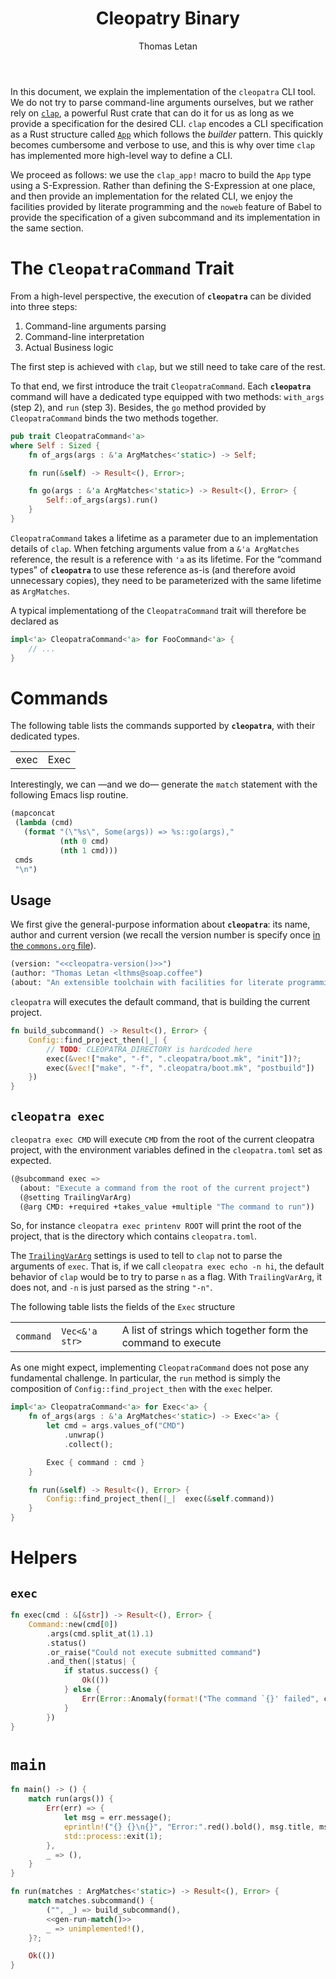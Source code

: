 #+TITLE: Cleopatry Binary
#+AUTHOR: Thomas Letan
#+HTML_LINK_UP: index.html

#+BEGIN_SRC rust :tangle src/main.rs :noweb yes :exports none
#[macro_use] extern crate clap;

use std::process::Command;
use colored::*;
use clap::{ArgMatches};

use crate::configuration::Config;
use crate::error::{Error, Raise};

pub mod error;
pub mod configuration;

<<main>>

<<run>>

<<args>>

<<subcommands-func>>

<<helpers>>

<<command-trait>>
#+END_SRC

In this document, we explain the implementation of the ~cleopatra~ CLI tool. We
do not try to parse command-line arguments ourselves, but we rather rely on
[[https://clap.rs/][~clap~]], a powerful Rust crate that can do it for us as
long as we provide a specification for the desired CLI.  ~clap~ encodes a CLI
specification as a Rust structure called
[[https://docs.rs/clap/2.33.0/clap/struct.App.html][=App=]] which follows the
/builder/ pattern. This quickly becomes cumbersome and verbose to use, and this
is why over time ~clap~ has implemented more high-level way to define a CLI.

We proceed as follows: we use the =clap_app!= macro to build the =App= type
using a S-Expression. Rather than defining the S-Expression at one place, and
then provide an implementation for the related CLI, we enjoy the facilities
provided by literate programming and the ~noweb~ feature of Babel to provide the
specification of a given subcommand and its implementation in the same section.

* The =CleopatraCommand= Trait

From a high-level perspective, the execution of *~cleopatra~* can be divided
into three steps:

  1. Command-line arguments parsing
  2. Command-line interpretation
  3. Actual Business logic

The first step is achieved with ~clap~, but we still need to take care of the
rest.

To that end, we first introduce the trait =CleopatraCommand=. Each *~cleopatra~*
command will have a dedicated type equipped with two methods: =with_args= (step
2), and =run= (step 3). Besides, the =go= method provided by =CleopatraCommand=
binds the two methods together.

#+BEGIN_SRC rust :noweb-ref command-trait
pub trait CleopatraCommand<'a>
where Self : Sized {
    fn of_args(args : &'a ArgMatches<'static>) -> Self;

    fn run(&self) -> Result<(), Error>;

    fn go(args : &'a ArgMatches<'static>) -> Result<(), Error> {
        Self::of_args(args).run()
    }
}
#+END_SRC

=CleopatraCommand= takes a lifetime as a parameter due to an implementation
details of ~clap~. When fetching arguments value from a ~&'a ArgMatches~
reference, the result is a reference with ~'a~ as its lifetime. For the “command
types” of *~cleopatra~* to use these reference as-is (and therefore avoid
unnecessary copies), they need to be parameterized with the same lifetime as
~ArgMatches~.

A typical implementationg of the =CleopatraCommand= trait will therefore be
declared as

#+BEGIN_SRC rust
impl<'a> CleopatraCommand<'a> for FooCommand<'a> {
    // ...
}
#+END_SRC

* Commands

The following table lists the commands supported by *~cleopatra~*, with their
dedicated types.

#+NAME: cleopatra-commands
| exec | Exec |

Interestingly, we can —and we do— generate the ~match~ statement with the
following Emacs lisp routine.

#+NAME: gen-run-match
#+BEGIN_SRC emacs-lisp :var cmds=cleopatra-commands
(mapconcat
 (lambda (cmd)
   (format "(\"%s\", Some(args)) => %s::go(args),"
           (nth 0 cmd)
           (nth 1 cmd)))
 cmds
 "\n")
#+END_SRC

** Usage

We first give the general-purpose information about *~cleopatra~*: its name,
author and current version (we recall the version number is specify once
[[file:../commons.org][in the ~commons.org~ file]]).

#+BEGIN_SRC emacs-lisp :noweb-ref cli-specs :noweb yes
(version: "<<cleopatra-version()>>")
(author: "Thomas Letan <lthms@soap.coffee")
(about: "An extensible toolchain with facilities for literate programming")
#+END_SRC

~cleopatra~ will executes the default command, that is building the current
project.

#+BEGIN_SRC rust :noweb-ref subcommands-func :noweb yes
fn build_subcommand() -> Result<(), Error> {
    Config::find_project_then(|_| {
        // TODO: CLEOPATRA_DIRECTORY is hardcoded here
        exec(&vec!["make", "-f", ".cleopatra/boot.mk", "init"])?;
        exec(&vec!["make", "-f", ".cleopatra/boot.mk", "postbuild"])
    })
}
#+END_SRC

** ~cleopatra exec~

~cleopatra exec CMD~ will execute ~CMD~ from the root of the current cleopatra
project, with the environment variables defined in the ~cleopatra.toml~ set as
expected.

#+BEGIN_SRC emacs-lisp :noweb-ref cli-specs :noweb yes
(@subcommand exec =>
  (about: "Execute a command from the root of the current project")
  (@setting TrailingVarArg)
  (@arg CMD: +required +takes_value +multiple "The command to run"))
#+END_SRC

So, for instance ~cleopatra exec printenv ROOT~ will print the root of the
project, that is the directory which contains ~cleopatra.toml~.

The
[[https://docs.rs/clap/2.33.0/clap/enum.AppSettings.html#variant.TrailingVarArg][=TrailingVarArg=]]
settings is used to tell to ~clap~ not to parse the arguments of ~exec~. That
is, if we call ~cleopatra exec echo -n hi~, the default behavior of ~clap~ would
be to try to parse ~n~ as a flag. With =TrailingVarArg=, it does not, and ~-n~
is just parsed as the string ~"-n"~.

The following table lists the fields of the =Exec= structure

#+NAME: exec-specs
| ~command~ | ~Vec<&'a str>~ | A list of strings which together form the command to execute |   |

#+BEGIN_SRC rust :noweb-ref subcommands-func :noweb yes :exports none
<<gen-rust-struct(name="Exec<'a>", fields=exec-specs)>>
#+END_SRC

As one might expect, implementing =CleopatraCommand= does not pose any
fundamental challenge.  In particular, the =run= method is simply the
composition of =Config::find_project_then= with the =exec= helper.

#+BEGIN_SRC rust :noweb-ref subcommands-func :noweb yes
impl<'a> CleopatraCommand<'a> for Exec<'a> {
    fn of_args(args : &'a ArgMatches<'static>) -> Exec<'a> {
        let cmd = args.values_of("CMD")
            .unwrap()
            .collect();

        Exec { command : cmd }
    }

    fn run(&self) -> Result<(), Error> {
        Config::find_project_then(|_|  exec(&self.command))
    }
}
#+END_SRC

* Helpers
** =exec=

#+BEGIN_SRC rust :noweb-ref helpers
fn exec(cmd : &[&str]) -> Result<(), Error> {
    Command::new(cmd[0])
        .args(cmd.split_at(1).1)
        .status()
        .or_raise("Could not execute submitted command")
        .and_then(|status| {
            if status.success() {
                Ok(())
            } else {
                Err(Error::Anomaly(format!("The command `{}' failed", cmd.join(" "))))
            }
        })
}
#+END_SRC

* =main=

#+BEGIN_SRC rust :noweb-ref args :noweb no-export :exports none
fn args() -> ArgMatches<'static> {
    clap_app!(myapp =>
            <<cli-specs>>
        ).get_matches()
}
#+END_SRC

#+BEGIN_SRC rust :noweb-ref main
fn main() -> () {
    match run(args()) {
        Err(err) => {
            let msg = err.message();
            eprintln!("{} {}\n{}", "Error:".red().bold(), msg.title, msg.description);
            std::process::exit(1);
        },
        _ => (),
    }
}
#+END_SRC

#+BEGIN_SRC rust :noweb-ref run :noweb yes
fn run(matches : ArgMatches<'static>) -> Result<(), Error> {
    match matches.subcommand() {
        ("", _) => build_subcommand(),
        <<gen-run-match()>>
        _ => unimplemented!(),
    }?;

    Ok(())
}
#+END_SRC
